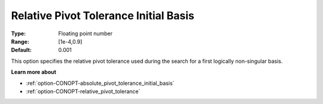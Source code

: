 .. _option-CONOPT-relative_pivot_tolerance_initial_basis:

Relative Pivot Tolerance Initial Basis
======================================



:Type:	Floating point number	
:Range:	[1e-4,0.9]	
:Default:	0.001	



This option specifies the relative pivot tolerance used during the search for a first logically non-singular basis.



**Learn more about** 

*	:ref:`option-CONOPT-absolute_pivot_tolerance_initial_basis`  
*	:ref:`option-CONOPT-relative_pivot_tolerance`  
